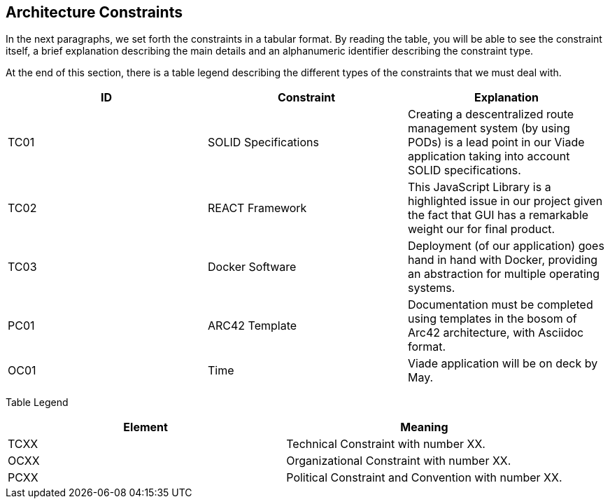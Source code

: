 [[section-architecture-constraints]]
== Architecture Constraints

In the next paragraphs, we set forth the constraints in a tabular format. By reading the table, you will be able to see the constraint itself, a brief explanation describing the main details and an alphanumeric identifier describing the constraint type.

At the end of this section, there is a table legend describing the different types of the constraints that we must deal with.

[%header,cols=3*] 
|===
|ID
|Constraint
|Explanation

|TC01
|SOLID Specifications
|Creating a descentralized route management system (by using PODs) is a lead point in our Viade application taking into account SOLID specifications.

|TC02
|REACT Framework
|This JavaScript Library is a highlighted issue in our project given the fact that GUI has a remarkable weight our for final product.

|TC03
|Docker Software
|Deployment (of our application) goes hand in hand with Docker, providing an abstraction for multiple operating systems.

|PC01
|ARC42 Template
|Documentation must be completed using templates in the bosom of Arc42 architecture, with Asciidoc format.

|OC01
|Time
|Viade application will be on deck by May.

|===

Table Legend
[%header,cols=2*] 
|===

|Element
|Meaning

|TCXX
|Technical Constraint with number XX.

|OCXX
|Organizational Constraint with number XX.

|PCXX
|Political Constraint and Convention with number XX.

|===
